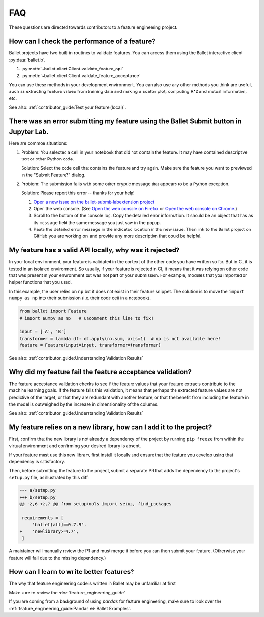 ===
FAQ
===

These questions are directed towards contributors to a feature engineering project.

How can I check the performance of a feature?
---------------------------------------------

Ballet projects have two built-in routines to validate features. You can access them using the Ballet interactive client :py:data:`ballet.b`.

1. :py:meth:`~ballet.client.Client.validate_feature_api`
2. :py:meth:`~ballet.client.Client.validate_feature_acceptance`

You can use these methods in your development environment. You can also use any other methods you think are useful, such as extracting feature values from training data and making a scatter plot, computing R^2 and mutual information, etc.

See also: :ref:`contributor_guide:Test your feature (local)`.

There was an error submitting my feature using the Ballet Submit button in Jupyter Lab.
---------------------------------------------------------------------------------------

Here are common situations:

1. Problem: You selected a cell in your notebook that did not contain the feature. It may have contained descriptive text or other Python code.

   .. image:: _static/labextension_error_not_valid_python_code.png

   Solution: Select the code cell that contains the feature and try again. Make sure the feature you want to previewed in the "Submit Feature?" dialog.

2. Problem: The submission fails with some other cryptic message that appears to be a Python exception.

   Solution: Please report this error -- thanks for your help!

   1. `Open a new issue on the ballet-submit-labextension project <https://github.com/HDI-Project/ballet-submit-labextension/issues/new>`__

   2. Open the web console. (See `Open the web console on Firefox <https://developer.mozilla.org/en-US/docs/Tools/Web_Console#Opening_the_Web_Console>`__ or `Open the web console on Chrome <https://developers.google.com/web/tools/chrome-devtools/open#console>`__.)

   3. Scroll to the bottom of the console log. Copy the detailed error information. It should be an object that has as its ``message`` field the same message you just saw in the popup.

   4. Paste the detailed error message in the indicated location in the new issue. Then link to the Ballet project on GitHub you are working on, and provide any more description that could be helpful.

My feature has a valid API locally, why was it rejected?
--------------------------------------------------------

In your local environment, your feature is validated in the context of the other code you have written so far. But in CI, it is tested in an isolated environment. So usually, if your feature is rejected in CI, it means that it was relying on other code that was present in your environment but was not part of your submission. For example, modules that you imported or helper functions that you used.

In this example, the user relies on ``np`` but it does not exist in their feature snippet. The solution is to move the ``import numpy as np`` into their submission (i.e. their code cell in a notebook).

.. code-block:: python

   from ballet import Feature
   # import numpy as np   # uncomment this line to fix!

   input = ['A', 'B']
   transformer = lambda df: df.apply(np.sum, axis=1)  # np is not available here!
   feature = Feature(input=input, transformer=transformer)

See also: :ref:`contributor_guide:Understanding Validation Results`

Why did my feature fail the feature acceptance validation?
----------------------------------------------------------

The feature acceptance validation checks to see if the feature values that your feature extracts contribute to the machine learning goals. If the feature fails this validation, it means that perhaps the extracted feature values are not predictive of the target, or that they are redundant with another feature, or that the benefit from including the feature in the model is outweighed by the increase in dimensionality of the columns.

See also: :ref:`contributor_guide:Understanding Validation Results`

My feature relies on a new library, how can I add it to the project?
--------------------------------------------------------------------

First, confirm that the new library is not already a dependency of the project by running ``pip freeze`` from within the virtual environment and confirming your desired library is absent.

If your feature must use this new library, first install it locally and ensure that the feature you develop using that dependency is satisfactory.

Then, before submitting the feature to the project, submit a separate PR that adds the dependency to the project's ``setup.py`` file, as illustrated by this diff:

.. code-block:: diff

   --- a/setup.py
   +++ b/setup.py
   @@ -2,6 +2,7 @@ from setuptools import setup, find_packages

    requirements = [
        'ballet[all]==0.7.9',
   +    'newlibrary>=4.7',
    ]

A maintainer will manually review the PR and must merge it before you can then submit your feature. (Otherwise your feature will fail due to the missing dependency.)

How can I learn to write better features?
-----------------------------------------

The way that feature engineering code is written in Ballet may be unfamiliar at first.

Make sure to review the :doc:`feature_engineering_guide`.

If you are coming from a background of using *pandas* for feature engineering, make sure to look over the :ref:`feature_engineering_guide:Pandas ⇔ Ballet Examples`.
